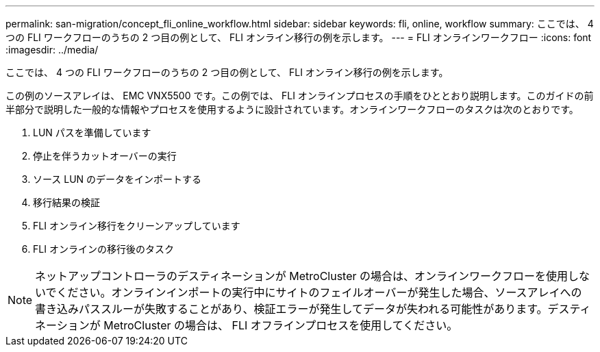 ---
permalink: san-migration/concept_fli_online_workflow.html 
sidebar: sidebar 
keywords: fli, online, workflow 
summary: ここでは、 4 つの FLI ワークフローのうちの 2 つ目の例として、 FLI オンライン移行の例を示します。 
---
= FLI オンラインワークフロー
:icons: font
:imagesdir: ../media/


[role="lead"]
ここでは、 4 つの FLI ワークフローのうちの 2 つ目の例として、 FLI オンライン移行の例を示します。

この例のソースアレイは、 EMC VNX5500 です。この例では、 FLI オンラインプロセスの手順をひととおり説明します。このガイドの前半部分で説明した一般的な情報やプロセスを使用するように設計されています。オンラインワークフローのタスクは次のとおりです。

. LUN パスを準備しています
. 停止を伴うカットオーバーの実行
. ソース LUN のデータをインポートする
. 移行結果の検証
. FLI オンライン移行をクリーンアップしています
. FLI オンラインの移行後のタスク


[NOTE]
====
ネットアップコントローラのデスティネーションが MetroCluster の場合は、オンラインワークフローを使用しないでください。オンラインインポートの実行中にサイトのフェイルオーバーが発生した場合、ソースアレイへの書き込みパススルーが失敗することがあり、検証エラーが発生してデータが失われる可能性があります。デスティネーションが MetroCluster の場合は、 FLI オフラインプロセスを使用してください。

====